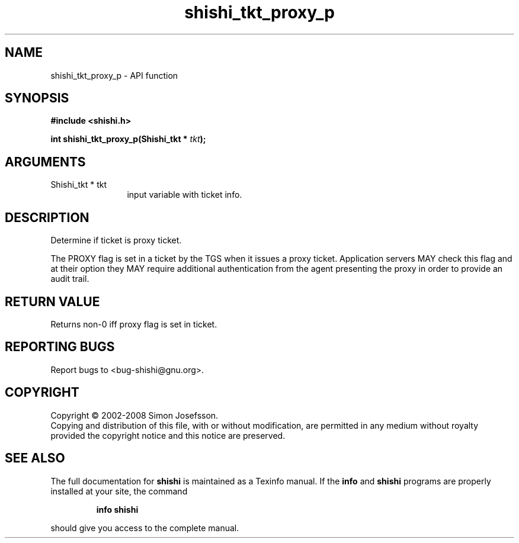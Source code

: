 .\" DO NOT MODIFY THIS FILE!  It was generated by gdoc.
.TH "shishi_tkt_proxy_p" 3 "0.0.39" "shishi" "shishi"
.SH NAME
shishi_tkt_proxy_p \- API function
.SH SYNOPSIS
.B #include <shishi.h>
.sp
.BI "int shishi_tkt_proxy_p(Shishi_tkt * " tkt ");"
.SH ARGUMENTS
.IP "Shishi_tkt * tkt" 12
input variable with ticket info.
.SH "DESCRIPTION"
Determine if ticket is proxy ticket.

The PROXY flag is set in a ticket by the TGS when it issues a proxy
ticket.  Application servers MAY check this flag and at their
option they MAY require additional authentication from the agent
presenting the proxy in order to provide an audit trail.
.SH "RETURN VALUE"
Returns non\-0 iff proxy flag is set in ticket.
.SH "REPORTING BUGS"
Report bugs to <bug-shishi@gnu.org>.
.SH COPYRIGHT
Copyright \(co 2002-2008 Simon Josefsson.
.br
Copying and distribution of this file, with or without modification,
are permitted in any medium without royalty provided the copyright
notice and this notice are preserved.
.SH "SEE ALSO"
The full documentation for
.B shishi
is maintained as a Texinfo manual.  If the
.B info
and
.B shishi
programs are properly installed at your site, the command
.IP
.B info shishi
.PP
should give you access to the complete manual.
